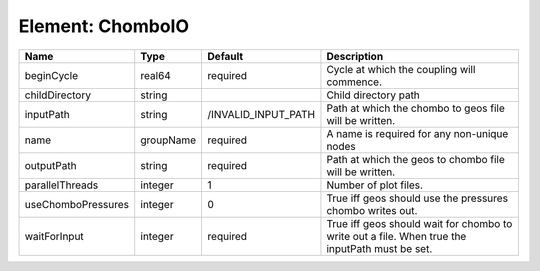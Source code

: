 Element: ChomboIO
=================

================== ========= =================== ============================================================================================== 
Name               Type      Default             Description                                                                                    
================== ========= =================== ============================================================================================== 
beginCycle         real64    required            Cycle at which the coupling will commence.                                                     
childDirectory     string                        Child directory path                                                                           
inputPath          string    /INVALID_INPUT_PATH Path at which the chombo to geos file will be written.                                         
name               groupName required            A name is required for any non-unique nodes                                                    
outputPath         string    required            Path at which the geos to chombo file will be written.                                         
parallelThreads    integer   1                   Number of plot files.                                                                          
useChomboPressures integer   0                   True iff geos should use the pressures chombo writes out.                                      
waitForInput       integer   required            True iff geos should wait for chombo to write out a file. When true the inputPath must be set. 
================== ========= =================== ============================================================================================== 


